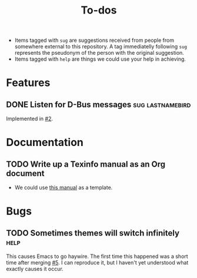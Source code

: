 #+title: To-dos
#+todo: TODO(t) DOING(-) | DONE(d) SCRATCHED(s)
#+tags: sug(s) help(h)
#+link: pull https://github.com/grtcdr/darkman.el/pull/%s
#+link: issue https://github.com/grtcdr/darkman.el/issues/%s
#+html_head_extra: <link rel="stylesheet" href="https://grtcdr.tn/css/indent.css">

- Items tagged with =sug= are suggestions received from people from
  somewhere external to this repository. A tag immediatelly following
  =sug= represents the pseudonym of the person with the original
  suggestion.
- Items tagged with =help= are things we could use your help in achieving.

* Features
** DONE Listen for D-Bus messages                         :sug:lastnamebird:
Implemented in [[pull:2][#2]].
* Documentation
** TODO Write up a Texinfo manual as an Org document
- We could use [[https://github.com/grtcdr/liaison/blob/main/doc/manual/liaison.org][this manual]] as a template.
* Bugs
** TODO Sometimes themes will switch infinitely                       :help:
This causes Emacs to go haywire. The first time this happened was a
short time after merging [[pull:5][#5]]. I can reproduce it, but I haven't yet
understood what exactly causes it occur.
